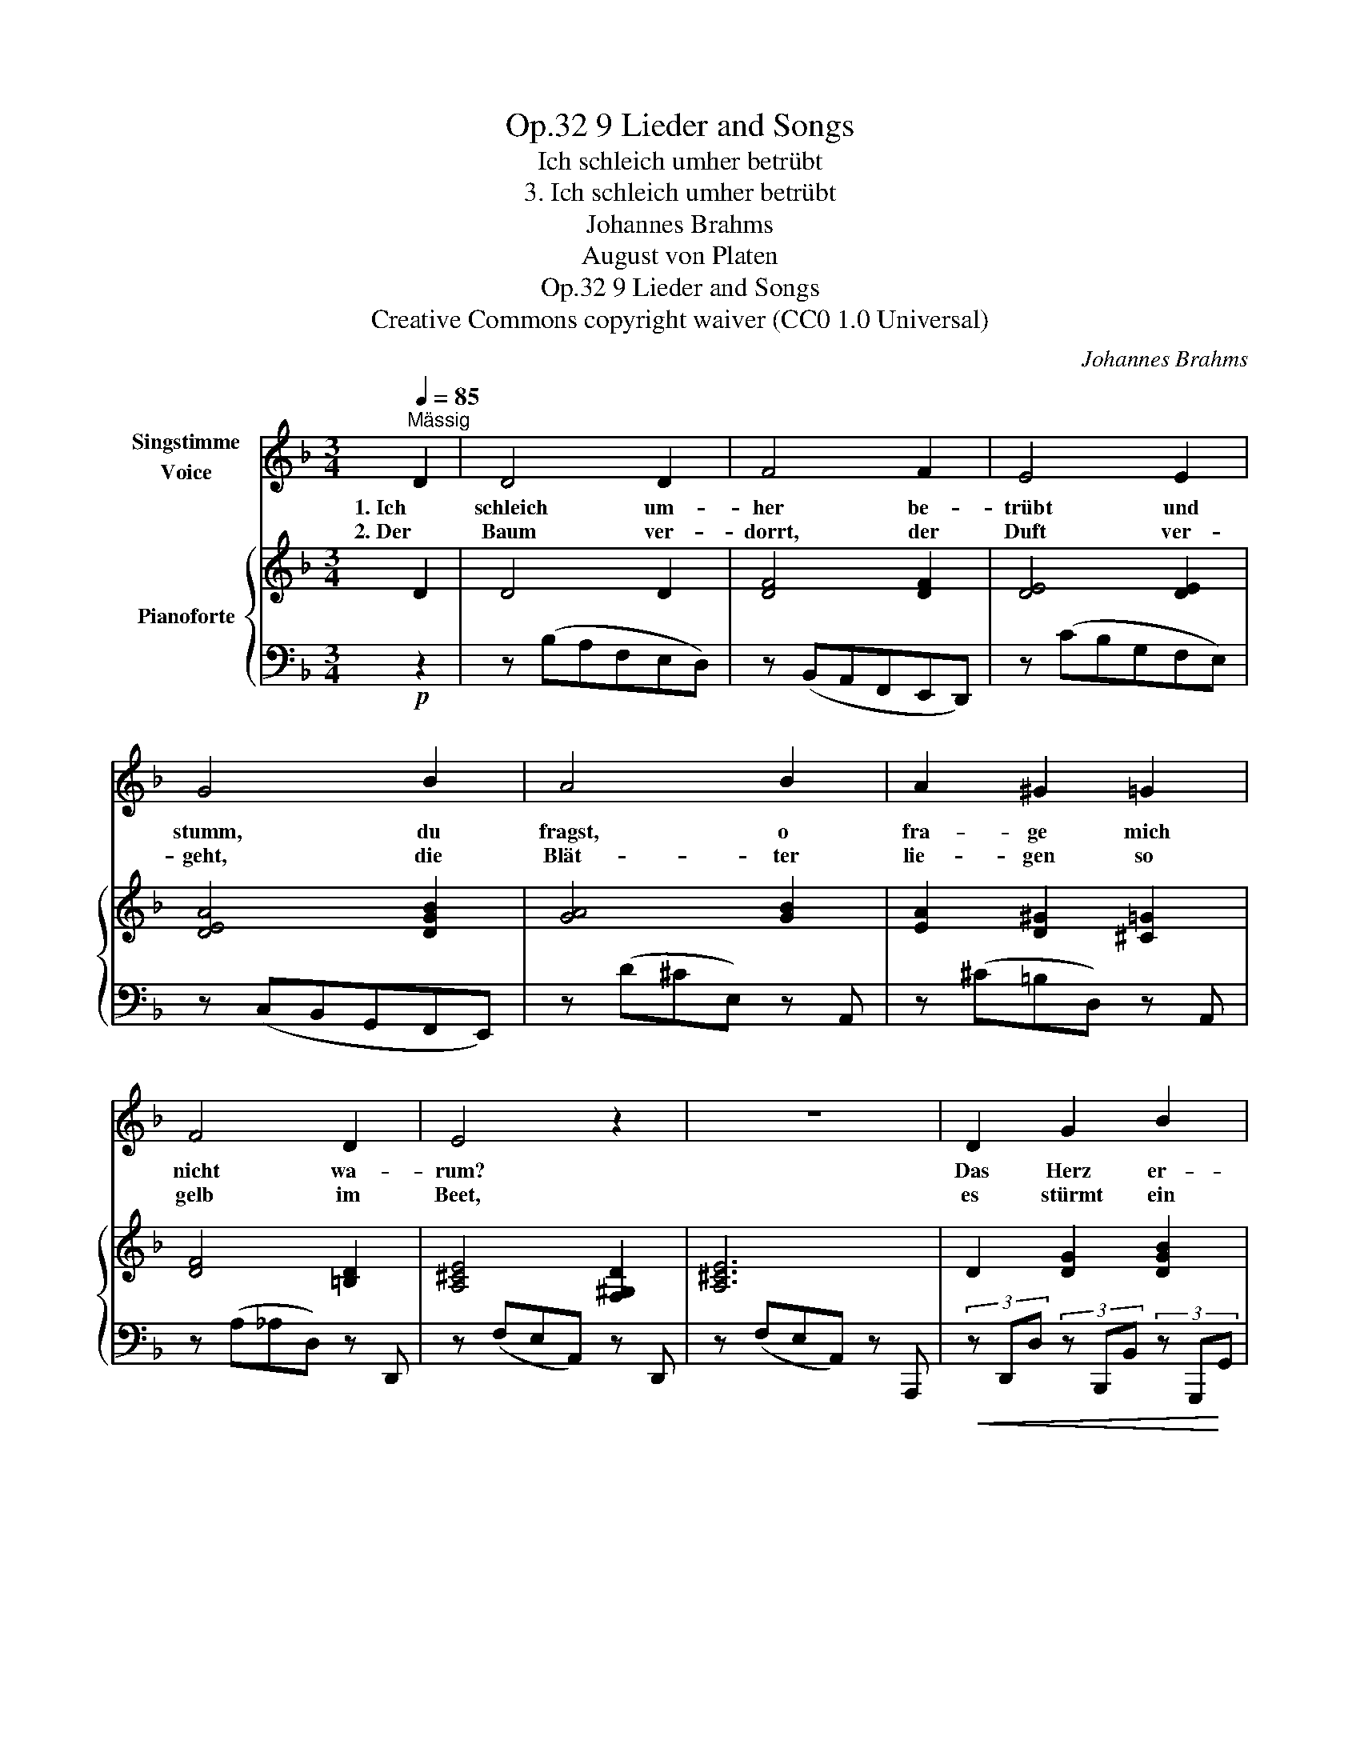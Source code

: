 X:1
T:9 Lieder and Songs, Op.32
T:Ich schleich umher betrübt
T:3. Ich schleich umher betrübt
T:Johannes Brahms
T:August von Platen
T:9 Lieder and Songs, Op.32
T:Creative Commons copyright waiver (CC0 1.0 Universal) 
C:Johannes Brahms
Z:August von Platen
Z:Creative Commons copyright waiver (CC0 1.0 Universal)
Z:
%%score 1 { ( 2 4 ) | 3 }
L:1/8
Q:1/4=85
M:3/4
K:F
V:1 treble nm="Singstimme\nVoice"
V:2 treble nm="Pianoforte"
V:4 treble 
V:3 bass 
V:1
"^Mässig" D2 | D4 D2 | F4 F2 | E4 E2 | G4 B2 | A4 B2 | A2 ^G2 =G2 | F4 D2 | E4 z2 | z6 | D2 G2 B2 | %11
w: 1. Ich|schleich um-|her be-|trübt und|stumm, du|fragst, o|fra- ge mich|nicht wa-|rum?||Das Herz er-|
w: 2. Der|Baum ver-|dorrt, der|Duft ver-|geht, die|Blät- ter|lie- gen so|gelb im|Beet,||es stürmt ein|
 c4 F2 | F2 A2 c2 | _d6 | ^c2 c2 =d2 | (d2 B2) G2 | (A2 F2) E2 | G4 z2 | z2 z2!mf!!>(! B2 | %19
w: schüt- tert|so man- che|Pein!|und könnt ich|je _ zu|dü- * ster|sein,|zu|
w: Schau- er|mit Macht her-|ein,|und könnt ich|je _ zu|dü- * ster|sein,|zu|
 (A2 F2) E2!>)! |!p! D4 z2 |1 z2 z2 :|2 z6 | z2 !fermata!z2 |] %24
w: dü- * ster|sein?||||
w: dü- * ster|sein?||||
V:2
 D2 | D4 D2 | [DF]4 [DF]2 | [DE]4 [DE]2 | [DEA]4 [DGB]2 | [GA]4 [GB]2 | [EA]2 [D^G]2 [^C=G]2 | %7
 [DF]4 [=B,D]2 | [A,^CE]4 [F,^G,D]2 | [A,^CE]6 | D2 [DG]2 [DGB]2 | [FAc]4 z2 | F2 [FA]2 [FAc]2 | %13
 [FB_d]4 x2 | [^CA^c]4 [=DA=d]2 | [DBd]4 [DEG]2 | [DF]4 [^CE]2 | [DG]4 [^C-E^c-]2 | %18
 [Cc]2 [Dd]2 [DE]2 | [DF]4 [^CE]2 | D4 z2 |1 z2 z2 :|2 z6 |[K:bass] !fermata![D,F,A,D]4 |] %24
V:3
!p! z2 | z (B,A,F,E,D,) | z (B,,A,,F,,E,,D,,) | z (CB,G,F,E,) | z (C,B,,G,,F,,E,,) | %5
 z (D^CE,) z A,, | z (^C=B,D,) z A,, | z (A,_A,D,) z D,, | z (F,E,A,,) z D,, | z (F,E,A,,) z A,,, | %10
!<(! (3z D,,D, (3z B,,,B,, (3z G,,,!<)!G,, |!f! (3z (F,,,F,, (3A,,C,F, (3A,[I:staff -1]CE) | %12
!<(![I:staff +1] (3z A,,A, (3z C,C (3z F,,!<)!!f!F, | %13
!f! (3z (B,,,B,, (3_D,F,B,[I:staff -1] (3_DFB) |[I:staff +1] (3(F,,,F,,A,, (3A,F,A,, (3F,D,A,,) | %15
 (3(G,,,G,,B,, (3B,G,B,, (3G,D,B,,) |!>(! (3(A,,,A,,D, (3A,F,A,, (3A,E,!>)!!mp!A,,) | %17
!<(! (3(B,,,B,,D, (3B,G,B,,!<)!!f! (3E,^C,B,,) |!>(! (3(B,,,B,,F, (3B,!>)!D,B,, (3E,D,G,,) | %19
!>(! (3(A,,,A,,D, (3A,F,A,, (3A,!>)!E,A,,) |"^dim." (3(A,D,A,, (3F,D,A,, (3D,!>(!A,,F,,) |1 %21
 (A,,F,,E,,!>)!!pp!D,,) :|2!>(! (A,,F,, E,,2 D,,2)!>)! |!p! !fermata![D,,,D,,]4 |] %24
V:4
 x2 | x6 | x6 | x6 | x6 | x6 | x6 | x6 | x6 | x6 | x6 | x6 | x6 | x6 | x6 | x6 | x6 | x6 | F4 x2 | %19
 x6 | x6 |1 x4 :|2 x6 |[K:bass] x4 |] %24

